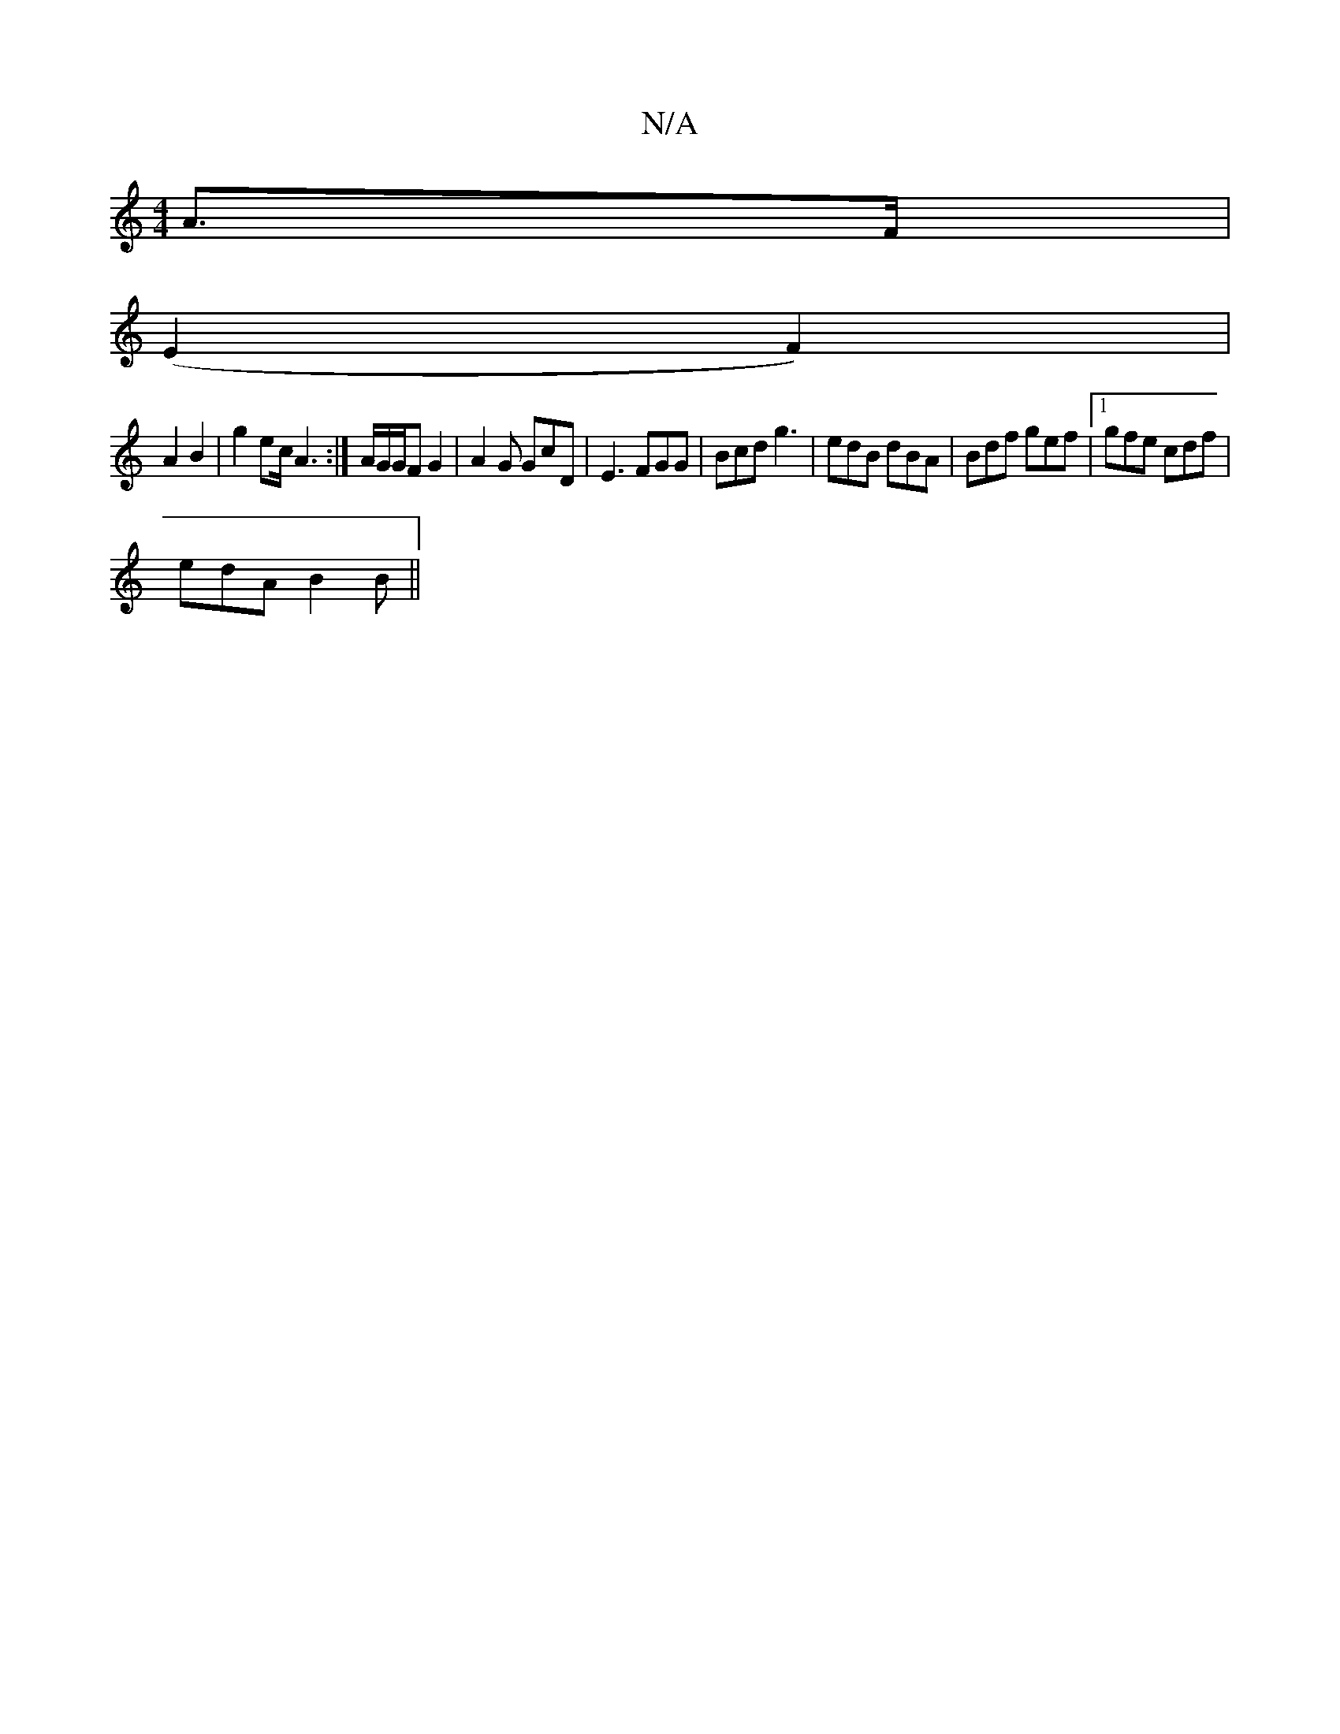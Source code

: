X:1
T:N/A
M:4/4
R:N/A
K:Cmajor
4A>F|
(E2 F2) |
A2 B2 | g2 ec/2A3 :|A/2G/2G/F G2 | A2G GcD | E3 FGG|Bcd g3|edB dBA|Bdf gef|1 gfe cdf |
edA B2B||

|:CEA AcB|
FAe A2B|c2A G2A|BAF G3:|2 d3 efd c2 d | edB ABG | E3 E3 :|
|: EFA Gd | GEEF